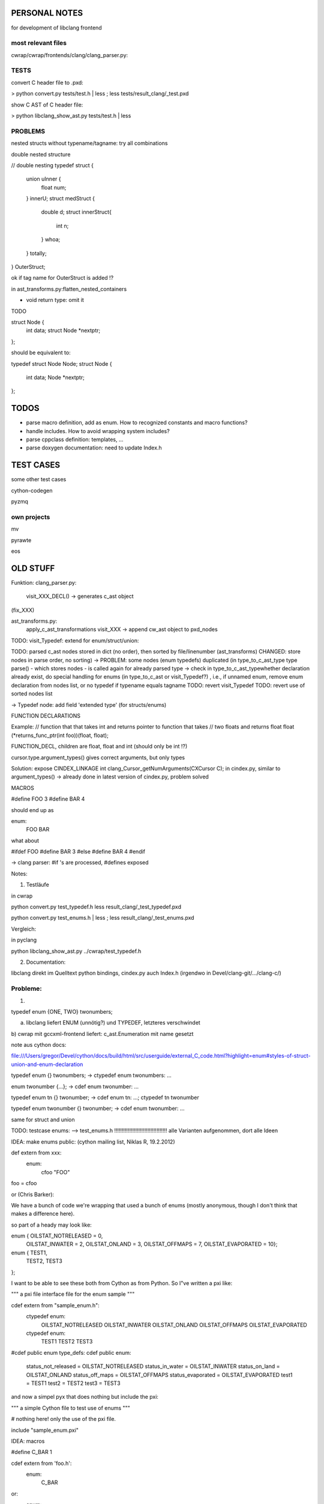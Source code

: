 PERSONAL NOTES
==============

for development of libclang frontend


most relevant files
-------------------

cwrap/cwrap/frontends/clang/clang_parser.py:


TESTS
-----

convert C header file to .pxd:

> python convert.py tests/test.h | less ; less tests/result_clang/_test.pxd 

show C AST of C header file:

> python libclang_show_ast.py tests/test.h | less



PROBLEMS
--------

nested structs without typename/tagname: try all combinations

double nested structure

// double nesting
typedef struct {
    union uInner {
        float num;
    } innerU;
    struct medStruct {
        double d;
        struct innerStruct{
            int n;
        } whoa;
    } totally;
} OuterStruct;

ok if tag name for OuterStruct is added !?

in ast_transforms.py:flatten_nested_containers


* void return type: omit it

TODO

struct Node {
    int data;
    struct Node *nextptr;
};

should be equivalent to:

typedef struct Node Node;
struct Node {
    int data;
    Node *nextptr;
};


TODOS
=====

* parse macro definition, add as enum.  How to recognized constants
  and macro functions?

* handle includes. How to avoid wrapping system includes?

* parse cppclass definition: templates, ...

* parse doxygen documentation: need to update Index.h


TEST CASES
==========

some other test cases

cython-codegen

pyzmq

own projects
------------

mv

pyrawte

eos





OLD STUFF
=========


Funktion:
clang_parser.py:
   visit_XXX_DECL() -> generates c_ast object
(fix_XXX)

ast_transforms.py:
    apply_c_ast_transformations
    visit_XXX -> append cw_ast object to pxd_nodes

TODO: visit_Typedef: extend for enum/struct/union:





TODO: parsed c_ast nodes stored in dict (no order), then sorted by
file/linenumber (ast_transforms) 
CHANGED: store nodes in parse order,
no sorting) -> PROBLEM: some nodes (enum typedefs) duplicated (in
type_to_c_ast_type type parse() - which stores nodes - is called again
for already parsed type
-> check in type_to_c_ast_typewhether declaration already exist, do
special handling for enums (in type_to_c_ast or visit_Typedef?) , i.e., if unnamed enum, remove enum
declaration from nodes list, or no typedef if typename equals tagname 
TODO: revert visit_Typedef
TODO: revert use of sorted nodes list



-> Typedef node: add field 'extended type' (for structs/enums)



FUNCTION DECLARATIONS

Example:
// function that that takes int and returns pointer to function that takes
// two floats and returns float
float (*returns_func_ptr(int foo))(float, float);

FUNCTION_DECL, children are float, float and int (should only be int !?)

cursor.type.argument_types() gives correct arguments, but only types

Solution:
expose 
CINDEX_LINKAGE int clang_Cursor_getNumArguments(CXCursor C);
in cindex.py, similar to argument_types()
-> already done in latest version of cindex.py, problem solved


MACROS

#define FOO 3
#define BAR 4

should end up as

enum:
    FOO
    BAR

what about

#ifdef FOO
#define BAR 3
#else
#define BAR 4
#endif

-> clang parser: #if 's are processed, #defines exposed



Notes:

1) Testläufe

in cwrap

python convert.py test_typedef.h
less result_clang/_test_typedef.pxd

python convert.py test_enums.h | less ; less result_clang/_test_enums.pxd 

Vergleich:

in pyclang

python libclang_show_ast.py ../cwrap/test_typedef.h

2) Documentation:

libclang
direkt im Quelltext python bindings, cindex.py
auch Index.h (irgendwo in Devel/clang-git/.../clang-c/)


Probleme:
--------

1)

typedef enum {ONE, TWO} twonumbers;

a) libclang liefert ENUM (unnötig?) und TYPEDEF, letzteres verschwindet
b) cwrap mit gccxml-frontend liefert: c_ast.Enumeration mit name
gesetzt



note aus cython docs: 

file:///Users/gregor/Devel/cython/docs/build/html/src/userguide/external_C_code.html?highlight=enum#styles-of-struct-union-and-enum-declaration

typedef enum {} twonumbers;  ->  ctypedef enum twonumbers: ...

enum twonumber {...}; -> cdef enum twonumber: ...

typedef enum tn {} twonumber; 
-> cdef enum tn: ...; ctypedef tn twonumber

typedef enum twonumber {} twonumber; -> cdef enum twonumber: ...


same for struct and union

TODO: testcase enums:
--> test_enums.h !!!!!!!!!!!!!!!!!!!!!!!!!!!!!!!!!!!
alle Varianten aufgenommen, dort alle Ideen





IDEA:
make enums public: (cython mailing list, Niklas R, 19.2.2012)

def extern from xxx:
   enum:
       cfoo "FOO"

foo = cfoo


or (Chris Barker):

We have a bunch of code we're wrapping that used a bunch of enums
(mostly anonymous, though I don't think that makes a difference here).

so part of a heady may look like:

enum {  OILSTAT_NOTRELEASED = 0,
       OILSTAT_INWATER = 2,
       OILSTAT_ONLAND = 3,
       OILSTAT_OFFMAPS = 7,
       OILSTAT_EVAPORATED = 10};

enum {  TEST1,
       TEST2,
       TEST3
};


I want to be able to see these both from Cython as from Python. So
I"ve written a pxi like:

"""
a pxi file interface file for the enum sample
"""

cdef extern from "sample_enum.h":
   ctypedef enum:
       OILSTAT_NOTRELEASED
       OILSTAT_INWATER
       OILSTAT_ONLAND
       OILSTAT_OFFMAPS
       OILSTAT_EVAPORATED

   ctypedef enum:
       TEST1
       TEST2
       TEST3

#cdef public enum type_defs:
cdef public enum:
   status_not_released = OILSTAT_NOTRELEASED
   status_in_water = OILSTAT_INWATER
   status_on_land = OILSTAT_ONLAND
   status_off_maps = OILSTAT_OFFMAPS
   status_evaporated = OILSTAT_EVAPORATED
   test1 = TEST1
   test2 = TEST2
   test3 = TEST3


and now a simpel pyx that does nothing but include the pxi:

"""
a simple Cython file to test use of enums
"""

# nothing here! only the use of the pxi file.

include "sample_enum.pxi"




IDEA: macros

#define C_BAR 1

cdef extern from 'foo.h':
   enum: 
       C_BAR

or:
  enum:
      C_BAR_c "C_BAR"
C_BAR = C_BAR_c


???
cpdef int C_BAR




TESTCASES:

need testcases, better organization into file orders, with expected
output


c++: possible testcases:

pyzmq (cython based wrapper for zmq)

libclang, Index.h

